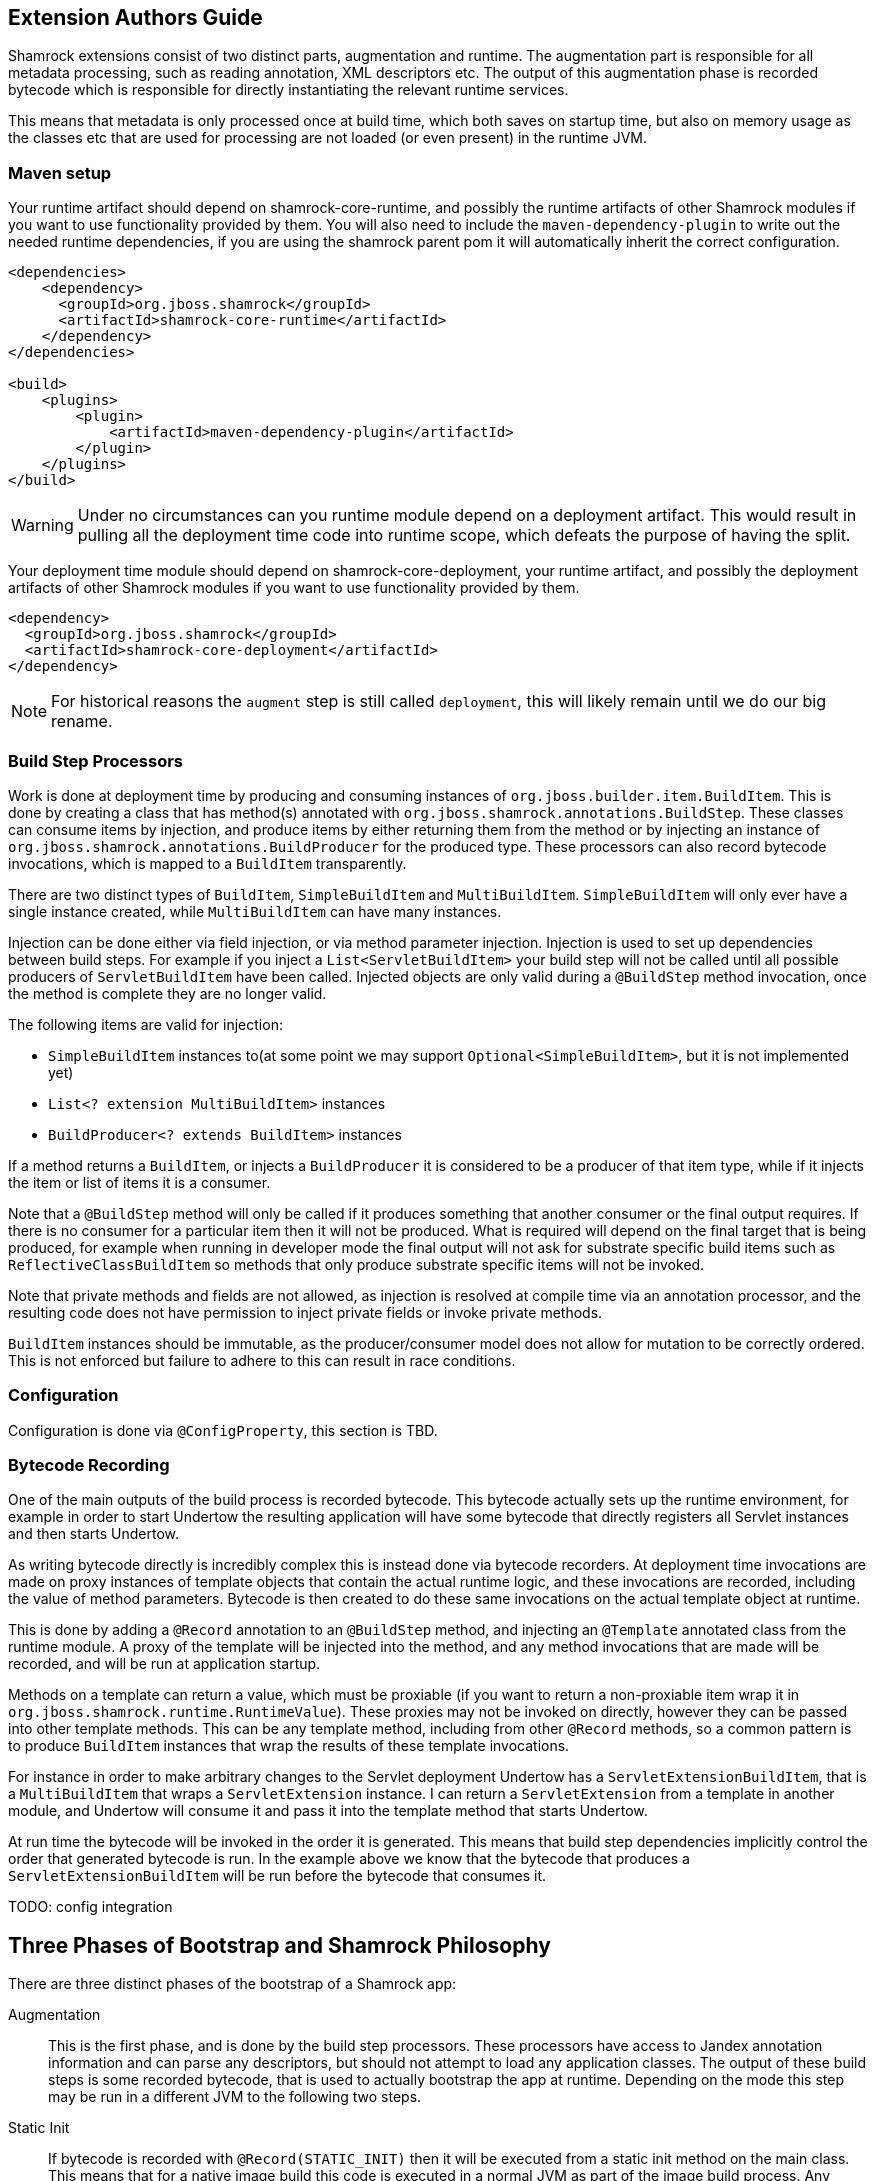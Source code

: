 // tag::main[]

== Extension Authors Guide

Shamrock extensions consist of two distinct parts, augmentation and runtime. The augmentation part is responsible for
all metadata processing, such as reading annotation, XML descriptors etc. The output of this augmentation phase
is recorded bytecode which is responsible for directly instantiating the relevant runtime services.

This means that metadata is only processed once at build time, which both saves on startup time, but also on memory
usage as the classes etc that are used for processing are not loaded (or even present) in the runtime JVM.

=== Maven setup

Your runtime artifact should depend on shamrock-core-runtime, and possibly the runtime artifacts of other Shamrock
modules if you want to use functionality provided by them. You will also need to include the `maven-dependency-plugin`
to write out the needed runtime dependencies, if you are using the shamrock parent pom it will automatically
inherit the correct configuration.

[source%nowrap,xml]
----

<dependencies>
    <dependency>
      <groupId>org.jboss.shamrock</groupId>
      <artifactId>shamrock-core-runtime</artifactId>
    </dependency>
</dependencies>

<build>
    <plugins>
        <plugin>
            <artifactId>maven-dependency-plugin</artifactId>
        </plugin>
    </plugins>
</build>
----

WARNING: Under no circumstances can you runtime module depend on a deployment artifact. This would result
in pulling all the deployment time code into runtime scope, which defeats the purpose of having the split.


Your deployment time module should depend on shamrock-core-deployment, your runtime artifact,
and possibly the deployment artifacts of other Shamrock modules if you want to use functionality provided by them.


[source%nowrap,xml]
----
<dependency>
  <groupId>org.jboss.shamrock</groupId>
  <artifactId>shamrock-core-deployment</artifactId>
</dependency>
----

NOTE: For historical reasons the `augment` step is still called `deployment`, this will likely remain until we do our big rename.

=== Build Step Processors

Work is done at deployment time by producing and consuming instances of `org.jboss.builder.item.BuildItem`. This is done
by creating a class that has method(s) annotated with `org.jboss.shamrock.annotations.BuildStep`. These classes can
consume items by injection, and produce items by either returning them from the method or by injecting an
instance of `org.jboss.shamrock.annotations.BuildProducer` for the produced type. These processors can also record
bytecode invocations, which is mapped to a `BuildItem` transparently.

There are two distinct types of `BuildItem`, `SimpleBuildItem` and `MultiBuildItem`. `SimpleBuildItem` will only ever
have a single instance created, while `MultiBuildItem` can have many instances.

Injection can be done either via field injection, or via method parameter injection. Injection is used to set up
dependencies between build steps. For example if you inject a `List<ServletBuildItem>` your build step will not be called
until all possible producers of `ServletBuildItem` have been called. Injected objects are only valid during a `@BuildStep`
method invocation, once the method is complete they are no longer valid.

The following items are valid for injection:

- `SimpleBuildItem` instances to(at some point we may support `Optional<SimpleBuildItem>`, but it is not implemented yet)
- `List<? extension MultiBuildItem>` instances
- `BuildProducer<? extends BuildItem>` instances

If a method returns a `BuildItem`, or injects a `BuildProducer` it is considered to be a producer of that item type,
while if it injects the item or list of items it is a consumer.

Note that a `@BuildStep` method will only be called if it produces something that another consumer or the final output
requires. If there is no consumer for a particular item then it will not be produced. What is required will depend on
the final target that is being produced, for example when running in developer mode the final output will not ask
for substrate specific build items such as `ReflectiveClassBuildItem` so methods that only produce substrate specific
items will not be invoked.

Note that private methods and fields are not allowed, as injection is resolved at compile time via an annotation processor,
and the resulting code does not have permission to inject private fields or invoke private methods.

`BuildItem` instances should be immutable, as the producer/consumer model does not allow for mutation to be correctly
ordered. This is not enforced but failure to adhere to this can result in race conditions.

=== Configuration

Configuration is done via `@ConfigProperty`, this section is TBD.

=== Bytecode Recording

One of the main outputs of the build process is recorded bytecode. This bytecode actually sets up the runtime environment,
for example in order to start Undertow the resulting application will have some bytecode that directly registers all
Servlet instances and then starts Undertow.

As writing bytecode directly is incredibly complex this is instead done via bytecode recorders. At deployment time invocations
are made on proxy instances of template objects that contain the actual runtime logic, and these invocations are recorded,
including the value of method parameters. Bytecode is then created to do these same invocations on the actual template
object at runtime.

This is done by adding a `@Record` annotation to an `@BuildStep` method, and injecting an `@Template` annotated class
from the runtime module. A proxy of the template will be injected into the method, and any method invocations that are
made will be recorded, and will be run at application startup.

Methods on a template can return a value, which must be proxiable (if you want to return a non-proxiable item wrap it
in `org.jboss.shamrock.runtime.RuntimeValue`). These proxies may not be invoked on directly, however they can be passed
into other template methods. This can be any template method, including from other `@Record` methods, so a common pattern
is to produce `BuildItem` instances that wrap the results of these template invocations.

For instance in order to make arbitrary changes to the Servlet deployment Undertow has a `ServletExtensionBuildItem`,
that is a `MultiBuildItem` that wraps a `ServletExtension` instance. I can return a `ServletExtension` from a template
in another module, and Undertow will consume it and pass it into the template method that starts Undertow.

At run time the bytecode will be invoked in the order it is generated. This means that build step dependencies implicitly
control the order that generated bytecode is run. In the example above we know that the bytecode that produces a
`ServletExtensionBuildItem` will be run before the bytecode that consumes it.

TODO: config integration

== Three Phases of Bootstrap and Shamrock Philosophy

There are three distinct phases of the bootstrap of a Shamrock app:

Augmentation::
    This is the first phase, and is done by the build step processors. These processors have access to Jandex annotation
    information and can parse any descriptors, but should not attempt to load any application classes. The output of these
    build steps is some recorded bytecode, that is used to actually bootstrap the app at runtime. Depending on the mode
    this step may be run in a different JVM to the following two steps.

Static Init::
    If bytecode is recorded with `@Record(STATIC_INIT)` then it will be executed from a static init method on the main
    class. This means that for a native image build this code is executed in a normal JVM as part of the image build
    process. Any retained objects that are produced in this stage will be directly serialized into the native image.
    This means that if a framework can boot in this phase then it will have its booted state directly written to the
    image, so the boot code does not need to be executed when the image is started.

    There are some restrictions on what can be done in this stage as substrate disallows some objects in the native image,
    for example you should not attempt to listen on a port or start threads in this phase.

    In JVM mode there is no real difference between this and runtime init, except that this is always executed first.

Runtime Init::
    If bytecode is recorded with `@Record(RUNTIME_INIT)` then it is executed from the applications main method. This code
    will be run on native image boot. In general as little code as possible should be executed in this phase, and should
    be restricted to code that needs to open ports etc.

This means that there are really two different optimisations we are trying to make, for native image we want to boot
as much as possible in static init, so that the resulting native image will start as fast as possible. When running on
the JVM we want to push as much code as possible into offline processing, so that as few classes as possible are loaded
on application start, and so that as little processing as possible is done as part of app startup. In servers like
WildFly deployment related classes such as XML parsers hang around for the life of the application, using up valuable
memory. Shamrock aims to eliminate this, so that the only classes loaded at runtime are actually used at runtime.

As an example the only reason that a Shamrock app should load an XML parser is if the user is using XML in their
application. Any XML parsing of configuration should be done in the Augmentation phase.

Another advantage of this approach is that it means substrate can more easily eliminate features that are not used.
If features are directly initialized via bytecode substrate can detect that a method is never called and eliminate
that method. If config is read at runtime substrate cannot reason about the contents of the config and so needs to
keep all features in case they are required.

// end::main[]
